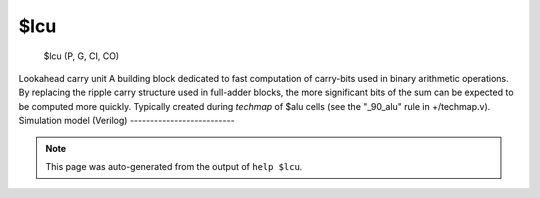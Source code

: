 $lcu
====


    $lcu (P, G, CI, CO)

Lookahead carry unit
A building block dedicated to fast computation of carry-bits used in binary
arithmetic operations. By replacing the ripple carry structure used in full-adder
blocks, the more significant  bits of the sum can be expected to be computed more
quickly.
Typically created during `techmap` of $alu cells (see the "_90_alu" rule in
+/techmap.v).
Simulation model (Verilog)
--------------------------

.. code-block:: verilog
   :caption: simlib.v:554

   module \$lcu (P, G, CI, CO);
       
       parameter WIDTH = 1;
       
       input [WIDTH-1:0] P;    // Propagate
       input [WIDTH-1:0] G;    // Generate
       input CI;               // Carry-in
       
       output reg [WIDTH-1:0] CO; // Carry-out
       
       integer i;
       always @* begin
           CO = 'bx;
           if (^{P, G, CI} !== 1'bx) begin
               CO[0] = G[0] || (P[0] && CI);
               for (i = 1; i < WIDTH; i = i+1)
                   CO[i] = G[i] || (P[i] && CO[i-1]);
           end
       end
       
   endmodule

.. note::

   This page was auto-generated from the output of
   ``help $lcu``.
